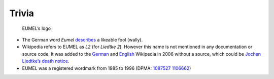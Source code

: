 Trivia
------

.. figure:: eumel_logo.svg

   EUMEL’s logo

- The German word *Eumel* describes__ a likeable fool (wally).
- Wikipedia refers to EUMEL as *L2* (for *Liedtke 2*). However this name is
  not mentioned in any documentation or source code. It was added to the
  German__ and English__ Wikipedia in 2006 without a source, which could be
  `Jochen Liedtke’s death notice`__.
- EUMEL was a registered wordmark from 1985 to 1996 (DPMA: 1087527__ 1106662__)

__ https://dict.leo.org/forum/viewWrongentry.php?idThread=40527&idForum=6&lang=de&lp=ende
__ https://de.wikipedia.org/w/index.php?title=L2_(Betriebssystem)&diff=21818522&oldid=21818465
__ https://en.wikipedia.org/w/index.php?title=Eumel&diff=94747578&oldid=92908729
.. https://en.wikipedia.org/w/index.php?title=Eumel&diff=next&oldid=510781458
__ https://os.itec.kit.edu/downloads/in-memoriam-jochen-liedtke_de.pdf
__ https://register.dpma.de/DPMAregister/marke/register/1087527/DE
__ https://register.dpma.de/DPMAregister/marke/register/1106662/DE

